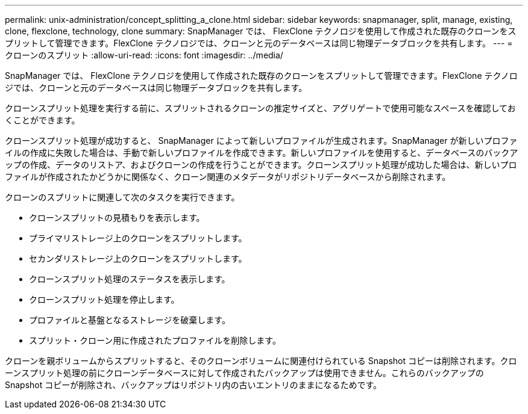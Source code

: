 ---
permalink: unix-administration/concept_splitting_a_clone.html 
sidebar: sidebar 
keywords: snapmanager, split, manage, existing, clone, flexclone, technology, clone 
summary: SnapManager では、 FlexClone テクノロジを使用して作成された既存のクローンをスプリットして管理できます。FlexClone テクノロジでは、クローンと元のデータベースは同じ物理データブロックを共有します。 
---
= クローンのスプリット
:allow-uri-read: 
:icons: font
:imagesdir: ../media/


[role="lead"]
SnapManager では、 FlexClone テクノロジを使用して作成された既存のクローンをスプリットして管理できます。FlexClone テクノロジでは、クローンと元のデータベースは同じ物理データブロックを共有します。

クローンスプリット処理を実行する前に、スプリットされるクローンの推定サイズと、アグリゲートで使用可能なスペースを確認しておくことができます。

クローンスプリット処理が成功すると、 SnapManager によって新しいプロファイルが生成されます。SnapManager が新しいプロファイルの作成に失敗した場合は、手動で新しいプロファイルを作成できます。新しいプロファイルを使用すると、データベースのバックアップの作成、データのリストア、およびクローンの作成を行うことができます。クローンスプリット処理が成功した場合は、新しいプロファイルが作成されたかどうかに関係なく、クローン関連のメタデータがリポジトリデータベースから削除されます。

クローンのスプリットに関連して次のタスクを実行できます。

* クローンスプリットの見積もりを表示します。
* プライマリストレージ上のクローンをスプリットします。
* セカンダリストレージ上のクローンをスプリットします。
* クローンスプリット処理のステータスを表示します。
* クローンスプリット処理を停止します。
* プロファイルと基盤となるストレージを破棄します。
* スプリット・クローン用に作成されたプロファイルを削除します。


クローンを親ボリュームからスプリットすると、そのクローンボリュームに関連付けられている Snapshot コピーは削除されます。クローンスプリット処理の前にクローンデータベースに対して作成されたバックアップは使用できません。これらのバックアップの Snapshot コピーが削除され、バックアップはリポジトリ内の古いエントリのままになるためです。

